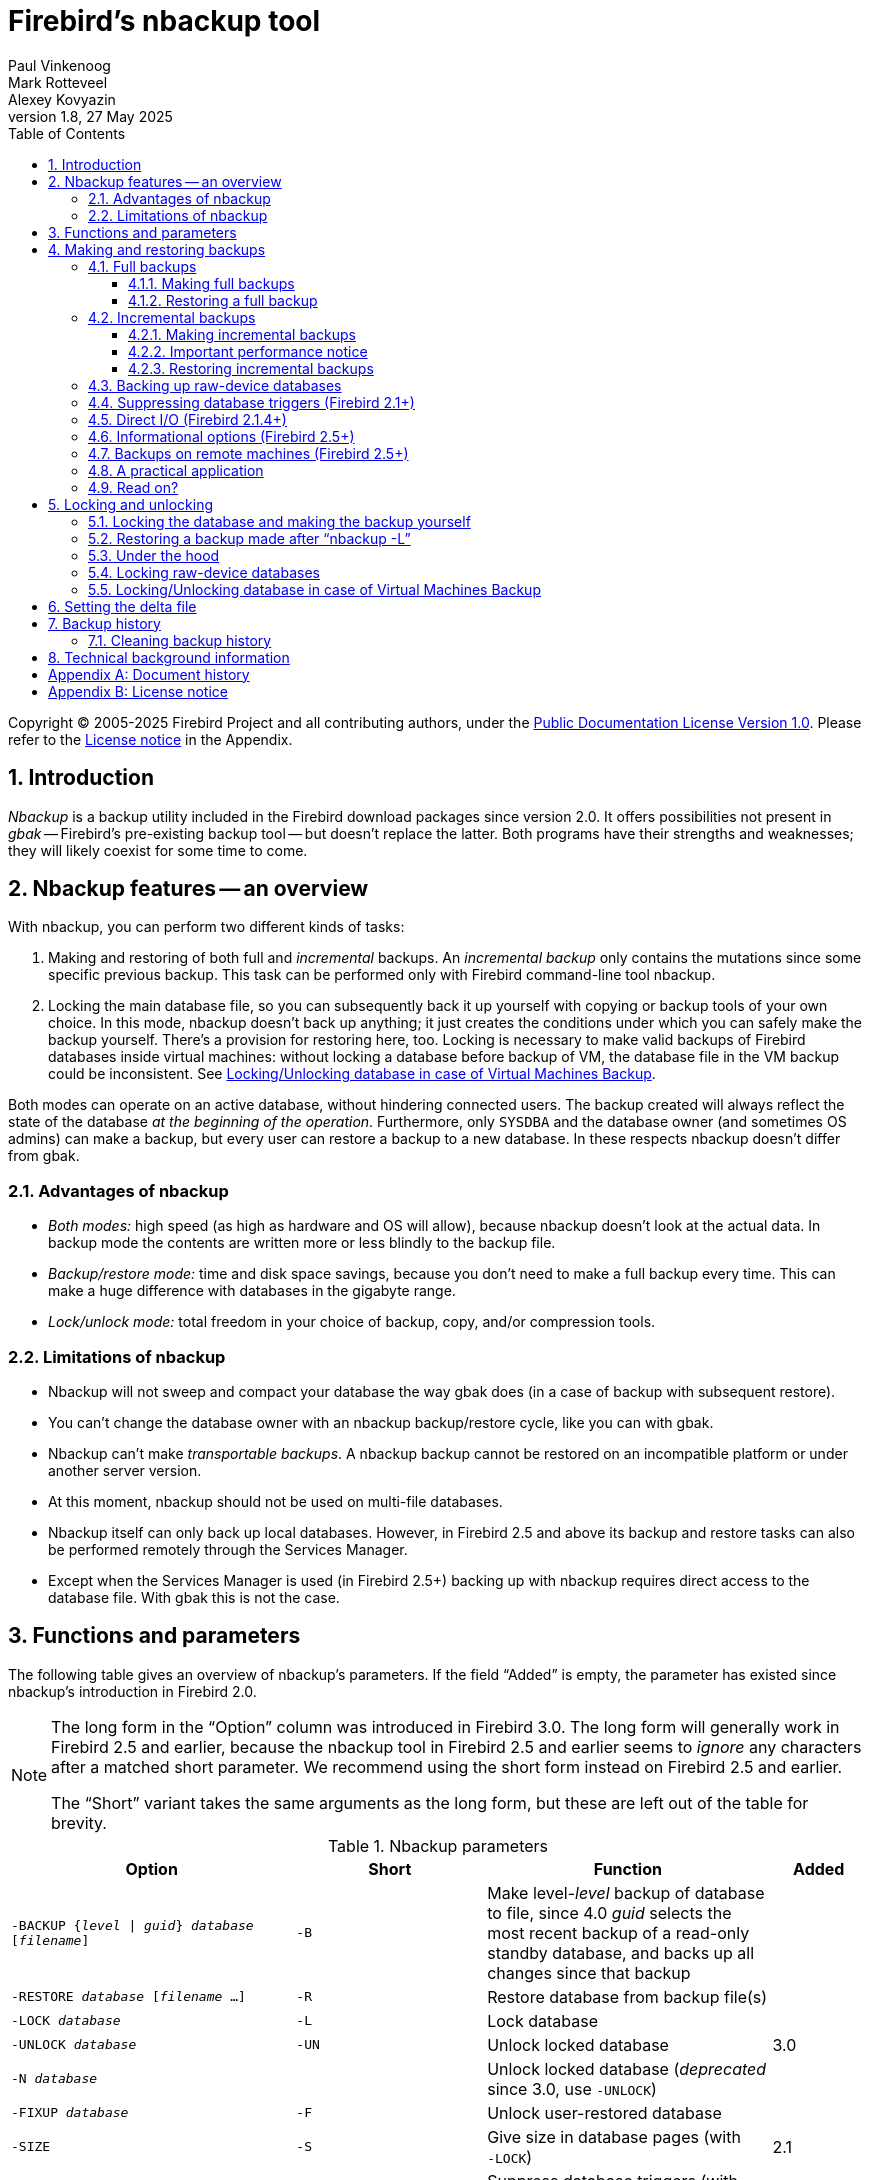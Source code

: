 [[nbackup]]
= Firebird's nbackup tool
Paul Vinkenoog; Mark Rotteveel; Alexey Kovyazin
1.8, 27 May 2025
:doctype: book
:sectnums:
:sectanchors:
:toc: left
:toclevels: 3
:outlinelevels: 6:0
:icons: font
:experimental:
:imagesdir: ../../images

Copyright (C) 2005-2025 Firebird Project and all contributing authors, under the https://firebirdsql.org/docs/html/en/licenses/pdl/public-documentation-license.html[Public Documentation License Version 1.0].
Please refer to the <<nbackup-license>> in the Appendix.

toc::[]

[[nbackup-intro]]
== Introduction

[term]_Nbackup_ is a backup utility included in the Firebird download packages since version 2.0.
It offers possibilities not present in [term]_gbak_ -- Firebird's pre-existing backup tool -- but doesn't replace the latter.
Both programs have their strengths and weaknesses;
they will likely coexist for some time to come.

[[nbackup-overview]]
== Nbackup features -- an overview

With nbackup, you can perform two different kinds of tasks:

. Making and restoring of both full and [term]_incremental_ backups.
An [term]_incremental backup_ only contains the mutations since some specific previous backup. 
This task can be performed only with Firebird command-line tool nbackup.
. Locking the main database file, so you can subsequently back it up yourself with copying or backup tools of your own choice.
In this mode, nbackup doesn't back up anything;
it just creates the conditions under which you can safely make the backup yourself.
There's a provision for restoring here, too. 
Locking is necessary to make valid backups of Firebird databases inside virtual machines: without locking a database before backup of VM, the database file in the VM backup could be inconsistent. 
See <<nbackup-lock-virtual-machine>>.

Both modes can operate on an active database, without hindering connected users.
The backup created will always reflect the state of the database _at the beginning of the operation_.
Furthermore, only `SYSDBA` and the database owner (and sometimes OS admins) can make a backup, but every user can restore a backup to a new database.
In these respects nbackup doesn't differ from gbak.

[[nbackup-advantages]]
=== Advantages of nbackup

* _Both modes:_ high speed (as high as hardware and OS will allow), because nbackup doesn't look at the actual data.
In backup mode the contents are written more or less blindly to the backup file.
* _Backup/restore mode:_ time and disk space savings, because you don't need to make a full backup every time.
This can make a huge difference with databases in the gigabyte range.
* _Lock/unlock mode:_ total freedom in your choice of backup, copy, and/or compression tools.

[[nbackup-limitations]]
=== Limitations of nbackup

* Nbackup will not sweep and compact your database the way gbak does (in a case of backup with subsequent restore).
* You can't change the database owner with an nbackup backup/restore cycle, like you can with gbak.
* Nbackup can't make [term]_transportable backups_.
A nbackup backup cannot be restored on an incompatible platform or under another server version.
* At this moment, nbackup should not be used on multi-file databases.
* Nbackup itself can only back up local databases.
However, in Firebird 2.5 and above its backup and restore tasks can also be performed remotely through the Services Manager.
* Except when the Services Manager is used (in Firebird 2.5+) backing up with nbackup requires direct access to the database file.
With gbak this is not the case.

[[nbackup-functions-params]]
== Functions and parameters

The following table gives an overview of nbackup's parameters.
If the field "`Added`" is empty, the parameter has existed since nbackup's introduction in Firebird 2.0.

[NOTE]
====
The long form in the "`Option`" column was introduced in Firebird 3.0.
The long form will generally work in Firebird 2.5 and earlier, because the nbackup tool in Firebird 2.5 and earlier seems to _ignore_ any characters after a matched short parameter.
We recommend using the short form instead on Firebird 2.5 and earlier.

The "`Short`" variant takes the same arguments as the long form, but these are left out of the table for brevity.
====

[[nbackup-tbl-params]]
.Nbackup parameters
[cols="<3m,<2m,<3,<1", frame="all", options="header",stripes="none"]
|===
^| Option
^| Short
^| Function
^| Added

|-BACKUP {_level_ {vbar} _guid_} _database_ [_filename_]
|-B
|Make level-__level__ backup of database to file, since 4.0 _guid_ selects the most recent backup of a read-only standby database, and backs up all changes since that backup
|{nbsp}

|-RESTORE _database_ [_filename_ ...]
|-R
|Restore database from backup file(s)
|{nbsp}

|-LOCK _database_
|-L
|Lock database
|{nbsp}

|-UNLOCK _database_
|-UN
|Unlock locked database
|3.0

|-N _database_
|{nbsp}
|Unlock locked database (_deprecated_ since 3.0, use `-{wj}UNLOCK`)
|{nbsp}

|-FIXUP _database_
|-F
|Unlock user-restored database
|{nbsp}

|-SIZE
|-S
|Give size in database pages (with `-{wj}LOCK`)
|2.1

|-NODBTRIGGERS
|-NOD
|Suppress database triggers (with `-{wj}BACKUP`, `-{wj}LOCK`, `-{wj}UNLOCK`)
|3.0

|-T
|{nbsp}
|Suppress database triggers (_deprecated_ since 3.0, use `-{wj}NODBTRIGGERS`)
|2.1

|-DIRECT {ON {vbar} OFF}
|-D
|Direct I/O on/off (with `-{wj}BACKUP`)
|2.1.4

|-INPLACE
|-I
|Restore incremental backup(s) to existing database (can corrupt database when used incorrectly);
requires `-{wj}RESTORE`
|4.0

|-DECOMPRESS _command_
|-DE
|Command to extract archives during restore;
requires `-{wj}RESTORE`
|3.0

|-SEQUENCE
|-SEQ
|Preserve original replication sequence;
requires `-{wj}RESTORE`
|4.0

|-USER _username_
|-U
|Supply username (with `-{wj}BACKUP`, `-{wj}LOCK`, `-{wj}UNLOCK`)
|{nbsp}

|-ROLE _role_
|-RO
|SQL role name (with `-{wj}BACKUP`, `-{wj}LOCK`, `-{wj}UNLOCK`)
|3.0

|-PASSWORD _password_
|-P
|Supply password (with `-{wj}BACKUP`, `-{wj}LOCK`, `-{wj}UNLOCK`)
|{nbsp}

|-FETCH_PASSWORD _filename_
|-FE
|Fetch password from file (with `-{wj}BACKUP`, `-{wj}LOCK`, `-{wj}UNLOCK`)
|2.5

|-CLEAN_HISTORY
|-CLEAN_HIST
|Clean old records from backup history;
requires `-{wj}KEEP` and `-{wj}BACKUP`
|4.0.3

|-KEEP _n_ {ROWS {vbar} DAYS}
|-K _n_ {R {vbar} D}
|How many recent rows (or days back from today) should be kept in the history;
requires `-{wj}CLEAN_HISTORY` and `-{wj}BACKUP`
|4.0.3

|-Z
|{nbsp}
|Version info (by itself or with `-{wj}BACKUP`, `-{wj}RESTORE`, `-{wj}LOCK`, `-{wj}UNLOCK`, `-{wj}FIXUP`)
|2.5

|-?
|{nbsp}
|Help (switches off all other parameters)
|2.5
|===

Depending on the chosen main function (`-{wj}BACKUP`, `-{wj}RESTORE`, `-{wj}LOCK`, `-{wj}UNLOCK` or `-{wj}FIXUP`), nbackup may require different types of access to the database: a Firebird server connection, direct file access, or both.
The following table gives the details:

[[nbackup-nl-tbl-access]]
.Access required
[cols="<2m,<3,<3", frame="all", options="header",stripes="none"]
|===
^| Option
^| Function
^| Access

|-BACKUP
|Backup
|server + file

|-RESTORE
|Restore
|file

|-LOCK
|Lock
|server

|-UNLOCK
|Unlock (undo `-{wj}L`)
|server

|-N
|Unlock (undo `-{wj}L`)
|server

|-FIXUP
|Unlock after user restore
|file
|===

Where server access is required (with `-{wj}BACKUP`, `-{wj}LOCK` and `-{wj}UNLOCK`), the user must either provide a Firebird username and password (with `-{wj}USER` and `-{wj}PASSWORD`/`-{wj}FETCH_PASSWORD` or through the environment variables `ISC_USER` and `ISC_PASSWORD`), or be admitted by the server on other grounds (e.g. as root under Posix or by trusted authentication under Windows).

Where filesystem access is required (with `-{wj}BACKUP`, `-{wj}RESTORE` and `-{wj}FIXUP`), the user must have sufficient read and/or write privileges to the database file.

Where filesystem access is required exclusively (with `-{wj}RESTORE` and `-{wj}FIXUP`), the user need not have a Firebird login and a running Firebird server need not be present.

Please notice: The above table and text concern access to the _database_.
Access to the backup file is -- obviously -- always on the filesystem level.

[[nbackup-backups]]
== Making and restoring backups

To begin with: `nbackup.exe` is located in the `bin` subdirectory of your Firebird folder.
Typical locations are e.g. `C:\Program Files\Firebird\Firebird_3_0` or `C:\Program Files\Firebird\Firebird_2_0\bin` (Windows) or `/opt/firebird/bin` (Linux).
Just like most of the tools that come with Firebird, nbackup has no graphical interface;
you launch it from the command prompt or call it from within a batch file or application.

[WARNING]
====
Under heavy-load circumstances in some environments, nbackup of Firebird 2.0.3 and below may cause problems that will lead to deadlocks or even corrupted databases.
While these problems aren't common, they are serious enough to warrant upgrading to Firebird 2.0.4 or higher if you want to use nbackup comfortably.
If it concerns large databases under Posix, the use of direct I/O may also make a difference.
More about this in the section <<nbackup-backups-directio,[ref]_Direct I/O_>>.
====

[[nbackup-backups-full]]
=== Full backups

[[nbackup-backups-full-make]]
==== Making full backups

To make a full database backup, the command syntax is:

[listing,subs=+quotes]
----
nbackup [-USER _user_ -PASSWORD _password_] -BACKUP 0 _database_ [_backupfile_]
----

For instance, assuming the database is located in  `C:\Data`, and  `nbackup.exe ` is in the search of path Windows:

[listing]
----
C:\Data>nbackup -BACKUP 0 inventory.fdb inventory_1-Mar-2006.nbk
----

Or, if Firebird (from version 2.5) is running on non-standard port, in this example, 3051:
[listing]
----
C:\Data>nbackup -BACKUP 0 localhost/3051:C:\Data\inventory.fdb C:\Data\inventory-level-0-Jul-2020.nbk -user SYSDBA -pass masterkey
----

In Firebird 3.0 and higher, in a case of successful completing the backup, the nbackup will print the short statistics:
----
time elapsed    0 sec
page reads      307
page writes     307
----

.Comments
[[nbackup-backups-comments]]
* The [term]_backup level_ 0 indicates a full backup.
Backup levels greater than 0 are used for incremental backups;
we'll discuss those later on.
* Instead of a database filename you may also use an alias.
* Instead of a backup filename you may also specify `stdout`.
This will send the backup to standard output, from where you can redirect it to e.g. a tape archiver or a compression tool.
* [[nbackup-backups-nologin]]The `-USER` and `-PASSWORD` parameters may be omitted if at least one of the following conditions is met:
+
--
** The environment variables `ISC_USER` and `ISC_PASSWORD` have been set, either to `SYSDBA` or to the owner of the database.
** You are logged on as root on a Posix system.
This makes you `SYSDBA` by default.
** Under Windows: Trusted authentication is enabled in `firebird.conf`, and you are logged on to the Windows account that owns the database.
This is possible in Firebird 2.1 and above.
** Under Windows: Trusted authentication is enabled in `firebird.conf`, and you are logged on as a Windows administrator.
In Firebird 2.1, this automatically gives you `SYSDBA` rights.
In Firebird 2.5 and above, there is the additional condition that `AUTO ADMIN MAPPING` has been set in the database.
--
+
For clarity and brevity, the `-USER` and `-PASSWORD` parameters are not used in the examples.
* Starting with Firebird 2.5, instead of `-P __password__` (or `-PASSWORD __password__`) you may also use `-FE __filename__` (or `-FETCH_PASSWORD __filename__`).
This will cause nbackup to fetch the password from the given file.
With `-FE`, the password itself doesn't appear in the command and will thus be better shielded against people who might otherwise pick it up via the command history, the `w` command on Unix or from a script or batch-file.
* In Firebird 3.0 and up, the firing of database triggers can be prevented by specifying the `-NODBTRIGGERS` option.
For more information, see <<nbackup-backups-dbtriggers,[ref]_Suppressing database triggers_>>.
* In Firebird 2.1 and up, the firing of database triggers can be prevented by specifying the `-T` option.
For more information, see <<nbackup-backups-dbtriggers,[ref]_Suppressing database triggers_>>.
The `-T` option was deprecated in Firebird 3.0 in favour of `-NODBTRIGGERS`.
* Starting with Firebird 2.1.4, it is possible to force direct I/O on or off by specifying `-D ON` or `-D OFF`.
For details and background see <<nbackup-backups-directio,[ref]_Direct I/O_>>, elsewhere in this manual.
* The different parameters (`-BACKUP`, `-USER` etc.) may occur in any order.
Of course each parameter should be immediately followed by its own argument(s).
In the case of `-BACKUP` there are three of them: backup level or guid, database, and backup file -- in that order!
* If the `-B` parameter comes last, you _may_ leave out the name of the backup file.
In that case nbackup will compose a filename based on the database name, the backup level, and the current date and time.
This can lead to a name clash (and a failed backup) if two backup commands of the same level are issued in the same minute.

[WARNING]
====
Do _not_ use nbackup for multi-file databases.
This can lead to corruption and loss of data, despite the fact that nbackup will not complain about such a command.
====

[[nbackup-backups-workings]]
===== A word on the inner workings

NOTE: What follows here is not necessary knowledge to use nbackup.
It just gives a rough (and incomplete) impression of what happens under the hood during execution of `nbackup -BACKUP`:

. First of all, the main database file is locked by changing an internal state flag.
From this moment on, any and all mutations in the database are written to a temporary file -- the difference file or [term]_delta file_.
By default, the delta file is created in the same folder as a database file, with the additional extension `.delta`, for example: MyDatabase.fdb.delta
. Then the actual backup is made.
This isn't a straight file copy;
restoring must be done by nbackup as well.
. Upon completion of the backup, the contents of the delta file are integrated with the main database file.
After that, the database is unlocked (flag goes back to "`normal`") and the delta is removed.

The functionality of steps 1 and 3 is provided by two new SQL statements: `ALTER DATABASE BEGIN BACKUP` and `ALTER DATABASE END BACKUP`.
Contrary to what the names suggest, these statements do _not_ take care of making the actual backup;
rather, they create the conditions under which the main database file can be safely backed up.
And to be clear: you don't need to issue these commands yourself;
nbackup will do that for you, at the right moments.

[[nbackup-backups-full-restore]]
==== Restoring a full backup

A full backup is restored as follows:

[listing,subs=+quotes]
----
nbackup -RESTORE _database_ [_backupfile_]
----

For instance:

----
C:\Data> nbackup -RESTORE inventory.fdb inventory_1-Mar-2006.nbk
----

.Comments
[[nbackup-restore-comments]]
* You don't specify a level for a restore.
* When restoring, the `-RESTORE` parameter _must_ come last, for reasons that will become clear later.
* Instead of a database filename you may also use an alias.
* If the specified database file already exists, the restore fails, and you get an error message.
* Here too, you may omit the name of the backup file.
If you do, nbackup will prompt you for it.
_(Attention! In Firebird 2.0.0 this "`interactive restore`" feature is broken, leaving you with an error message and a failed restore. Fixed in 2.0.1.)_
* Restoring works purely on the filesystem level and can even be done without a Firebird server running.
Any credentials supplied via the `-USER` and `-PASSWORD` parameters are ignored.
The same goes for passwords read from a file.
However, nbackup _does_ try to read the password from the file if the `-FETCH_PASSWORD` parameter is present, and if an error occurs, the entire operation is abandoned.

[[nbackup-backups-incr]]
=== Incremental backups

[WARNING]
====
The incremental backup facility was entirely broken in Firebird 2.1.0, and fixed again in 2.1.1.
====

[[nbackup-backups-incr-make]]
==== Making incremental backups

To make an incremental ("`differential`") backup, specify a backup level greater than 0.
An incremental backup of level `N` always contains the database mutations since the most recent level `N-1` backup.

Examples:

One day after the full backup (level 0), you make one with level 1:

----
C:\Data> nbackup -BACKUP 1 inventory.fdb inventory_2-Mar-2006.nbk
----

This backup will only contain the mutations of the last day.

One day later again, you make another one with level 1:

----
C:\Data> nbackup -BACKUP 1 inventory.fdb inventory_3-Mar-2006.nbk
----

This one contains the mutations of the last _two_ days, since the full backup, not only those since the previous level-1 backup.

[NOTE]
====
The previous incremental backup of any level must be completed before the start of the next incremental backup, otherwise `nbackup` execution will not do the desired backup, and return error _"Database is already in the physical backup mode"_.
====

A couple of hours on we go for a level-2 backup:

----
C:\Data> nbackup -BACKUP 2 inventory.fdb inventory_3-Mar-2006_2.nbk
----

This youngest backup only contains the mutations since the most recent level-1 backup, that is: of the last few hours.

[[nbackup-performance-notice]]
==== Important performance notice

Before Firebird 3.0, all incremental backups (i.e., level 1, 2, etc.) will read the whole database file to locate the changes and store them into a backup file.
This can affect the database performance in a case of big databases (100Gb+) and slow disk subsystem (usually, slowness can be noticed on non-SSD drives).
Starting from Firebird 3.0, only the changed portion of the database file is read, so incremental backups level 1 and higher are much faster, and reduce impact on database performance.

[NOTE]
====
All the <<nbackup-backups-comments,comments>> that have been made about full backups also apply to incremental backups.
====

[WARNING]
====
Again: do not use nbackup for multi-file databases.
====

[[nbackup-backups-incr-restore]]
==== Restoring incremental backups

When restoring incremental backups, you must specify the entire chain of backup files, from level 0 through the one you wish to restore.
The database is always built up from the ground, step by step.
(It is this stepwise adding until the database is restored that gave rise to the term _incremental backup_.)

The formal syntax is:

[listing,subs=+quotes]
----
nbackup -R _database_ [_backup0_ [_backup1_ [...] ] ]
----

So, restoring the level-2 backup from the previous example goes as follows:

----
C:\Data> nbackup -R inventory.fdb inventory_1-Mar-2006.nbk
           inventory_3-Mar-2006.nbk inventory_3-Mar-2006_2.nbk
----

Of course the line has been split here for layout reasons only -- in reality you type the entire command and only hit kbd:[Enter] at the end.

.Comments (in addition to the <<nbackup-restore-comments,comments with restoring a full backup>>)

* Because it is not known beforehand how many filenames will follow the `-RESTORE` switch (as we don't specify a level when restoring), nbackup considers all arguments after the `-RESTORE` to be names of backup files.
It is for this reason that no other parameter may follow the list of filenames.
* There is no formal limit to the number of backup levels, but in practice it will rarely make sense to go beyond 3 or 4.

[[nbackup-backups-incr-nonfitting]]
===== Non-connecting links

What happens if you accidentally leave out a file, or specify a series of files that don't all belong together?
You could imagine that you specify `inventory_2-Mar-2006.nbk` by mistake instead of `inventory_3-Mar-2006.nbk` in the above example.
Both are level-1 backup files, so in both cases we get a nice "`0, 1, 2`" level series.
But our level-2 file is incremental to the level-1 backup of 3 March, not to the one of 2 March.

Fortunately such a mistake can never lead to an incorrectly restored database.
Each backup file has its own unique ID.
Furthermore, each backup file of level 1 or above contains the ID of the backup on which it is based.
When restoring, nbackup checks these IDs;
if somewhere in the chain the links don't connect, the operation is cancelled, and you get an error message.

[[nbackup-backups-rawdevices]]
=== Backing up raw-device databases

Firebird databases need not be files;
they can also be placed on a so-called [term]_raw device_, for instance a disk partition without a file system.
The question of where the <<nbackup-backups-workings,delta>> has to be placed in such cases was at first overlooked during the development of `nbackup`.
On Posix systems, if the database was located at e.g. `/dev/hdb5`, it could happen that the delta was created as `/dev/hdb5.delta`.
In light of the nature and purpose of the `/dev` directory and its often limited available space, this is undesirable.

As of Firebird 2.1, nbackup refuses to operate on raw-device databases unless an explicit location for the delta file has been set.
The way to do this is discussed in <<nbackup-deltafile>>, later on in this manual.

[[nbackup-backups-dbtriggers]]
=== Suppressing database triggers (Firebird 2.1+)

Firebird 2.1 introduced the concept of [term]_database triggers_.
Certain types of these triggers can fire upon making or breaking a database connection.
As part of the backup process, nbackup opens a regular connection to the database (in some versions even more than once).
To prevent database triggers from firing inadvertently, the `-T` or -- since Firebird 3.0 -- `-NODBTRIGGERS` switch can be used.

[[nbackup-backups-directio]]
=== Direct I/O (Firebird 2.1.4+)

Originally, nbackup used direct I/O only when making a backup under Windows NT (and successors like 2000, 2003 etc).
On all other OS'es, direct I/O was off.
This caused problems on some Linux systems, so in versions 2.0.6 and 2.1.3 direct I/O was switched on under Linux as well.
However, this turned out to be problematic for certain other Linux configurations.
In 2.1.4 and 2.5 the original behaviour was restored, but this time as a default that was overridable by a newly added parameter: `-D`.
Its use is as follows:

[source]
----
nbackup -B 0 cups.fdb cups.nbk -D on    -- direct I/O on
nbackup -B 0 mugs.fdb mugs.nbk -D off   -- direct I/O off
----

Just like the option letters themselves, the arguments `ON` and `OFF` are case-insensitive.

Direct I/O is only applied when making a backup, not during a restore.
Under Windows it is realized by setting `FILE_FLAG_NO_BUFFERING`.
On other systems, `O_DIRECT` and `POSIX_FADV_NOREUSE` are used.
The latter two are sometimes unavailable;
in such cases, they are (or one of them is) silently left out.
Even if the user specified `-D on` explicitly, this doesn't lead to a warning or error message.

[[nbackup-backups-inform-options]]
=== Informational options (Firebird 2.5+)

Apart from the already mentioned `-FE` and `-D` parameters, Firebird 2.5 also saw the introduction of the following two:

`-Z`::
Shows single-line version information.
This option can be used independently, but also in combination with other parameters, such as `-B`, `-R`, `-L` etc.

`-?`::
Shows a summary of nbackup's usage and command-line parameters.
Attention: If this option is present, all the other parameters are ignored!

[[nbackup-backups-remote]]
=== Backups on remote machines (Firebird 2.5+)

Nbackup itself only operates on local databases.
But in Firebird 2.5 and up, nbackup-type backups and restores can also be performed remotely via the Services Manager.
For this, the program `fbsvcmgr.exe` on the local machine is used;
it is located in the same folder as `nbackup.exe` and the other Firebird command-line tools.
The first argument is always "```hostname:service_mgr```", with `hostname` being the name of the remote server.
Other available parameters are:

[listing,subs=+quotes]
----
-user _username_
-password _password_
-action_nbak
-action_nrest
-nbk_level _n_
-dbname _database_
-nbk_file _filename_
-nbk_no_triggers
-nbk_direct on|off
----

Making a full backup on the remote machine `frodo` goes like this:

[source]
----
fbsvcmgr frodo:service_mgr -user sysdba -password masterke
  -action_nbak -nbk_level 0
  -dbname C:\databases\countries.fdb -nbk_file C:\databases\countries.nbk
----

And a subsequent incremental backup:

[source]
----
fbsvcmgr frodo:service_mgr -user sysdba -password masterke
  -action_nbak -nbk_level 1
  -dbname C:\databases\countries.fdb -nbk_file C:\databases\countries_1.nbk
----

To restore the whole shebang:

[source]
----
fbsvcmgr frodo:service_mgr -user sysdba -password masterke
  -action_nrest -dbname C:\databases\countries_restored.fdb
  -nbk_file C:\databases\countries.nbk -nbk_file C:\databases\countries_1.nbk
----

[NOTE]
====
Each of the above commands should be typed as a single sentence, without line breaks.
The hyphens before the parameter names may be omitted, but especially with long commands like these it may be helpful to leave them in, so you can easily identify the individual parameters (the arguments don't get a hyphen).
====

Comments:

* The Services Manager always requires authentication, be it automatic (root under Posix, trusted under Windows) or explicit through the parameters `-user` and `-password`.
The environment variables `ISC_USER` and `ISC_PASSWORD` are not used.
`AUTO ADMIN MAPPING` in the database has no effect when connecting remotely (though this may also depend on the configuration of the network).
+ 
Note: When Windows trusted authentication is in effect, the account name of the user on the local machine is passed to the Services Manager on the remote machine.
If the owner of the remote database is a Windows account (e.g. `FRODO\PAUL`) rather than a Firebird account, _and_ the Windows account name on the local machine is the same as the owner account name on the remote machine, the caller is acknowledged as the database owner and allowed to make a backup.
This could pose a security risk, because even on local networks user `PAUL` on one machine is not necessarily the same person as user `PAUL` on another machine.
* Restoring (`-action_nrest`) also requires authentication, but once verified the credentials are not used in any way.
Hence, the user need not be the database owner, `SYSDBA` or superuser.
In the case of Windows trusted authentication, the user need not exist at all on the remote machine (where the database is located).
+ 
This weak authentication implies another potential security risk.
Suppose a sensitive database is nbackupped, and the backups are well protected on the filesystem level.
An average user can't restore the database with nbackup then, because nbackup runs in the user process space.
But that same user, if he knows name and location of the backup, or can guess them by analogy, might be able to get hold of the database by having `fbsvcmgr` restore it to a public folder.
After all, fbsvcmgr calls the Firebird server, which may have file-level access to the backup.
Of course there are solutions to this, but it's important to be aware of the risk.
* The Services Manager can also be used locally;
in that case the first argument becomes `service_mgr`, without hostname.
When used locally, `AUTO ADMIN MAPPING` has the intended effect;
this is still true if you prepend `localhost:` or the name of the local machine.
Local use of the Services Manager can be beneficial if you don't have filesystem access to the database and/or backup files, but the Firebird server process does.
If you do have sufficient rights, then it's more practical to use nbackup itself, with its much shorter commands.
* Specifying `-nbk_no_triggers` or `-nbk_direct` with `-action_nrest` leads to an error message.
Nbackup itself is more lenient here: it simply ignores the `-T` and `-D` parameters if they are used in the wrong context.
* Instead of a database filename you may also use an alias.
* Database path (or alias) length is limited to 255 characters.

[[nbackup-backups-pract]]
=== A practical application

An nbackup-based incremental backup scheme could look like this:

* Each month a full backup (level 0) is made;
* Each week a level-1;
* A level-2 backup daily;
* A level-3 backup hourly.

As long as all backups are preserved, you can restore the database to its state at any hour in the past.
For each restore action, a maximum of four backup files is used.
Of course, you schedule things in such a way that the bigger, time-consuming backups are made during off-peak hours.
In this case the levels 0 and 1 could be made at weekends, and level 2 at night.

If you don't want to keep everything for eternity, you can add a deletion schedule:

* Level-3 backups are deleted after 8 days;
* Level-2s after a month;
* Level-1s after six months;
* Full backups after two years, but the first one of each year is kept.

This is only an example of course.
What's useful in an individual case depends on the application, the size of the database, its activity, etc.

[[nbackup-backups-readon]]
=== Read on?

At this point you know everything you need in order to make and restore full and/or incremental backups with nbackup.
You only need to read any further if you want to use backup tools of your own choice for your Firebird databases (see <<nbackup-lock-unlock>>), or if you want to override the default name or location of the delta file (see <<nbackup-deltafile>>).

If you have no craving for any of that: good luck in your work with nbackup!

[[nbackup-lock-unlock]]
== Locking and unlocking

If you prefer to use your own backup tools or just make a file copy, nbackup's lock-unlock mode comes into view.
"`Locking`" means here that the main database file is frozen temporarily, not that no changes can be made to the database.
Just like in backup mode, mutations are directed to a temporary delta file;
upon unlocking, the delta file is merged with the main file.

As a reminder: `nbackup.exe` is located in the `bin` subdirectory of your Firebird folder.
Typical locations are e.g. `C:\Program Files\Firebird\Firebird_3_0` or `C:\Program Files\Firebird\Firebird_2_0\bin` (Windows) or `/opt/firebird/bin` (Linux).
There's no GUI;
you launch it from the command prompt or call it from within a batch file or application.

[[nbackup-lock-and-backup]]
=== Locking the database and making the backup yourself

A typical session in which you make your own backup goes as follows:

. Lock the database with the `-L` (lock) switch:
+
[listing,subs=+quotes]
----
nbackup [-U _user_ -P _password_] -L _database_
----
. Now copy/backup/zip the database file to your heart's content, with your own choice of tools. A simple file copy is also possible.
. Unlock the database with `-N` (uNlock), or -- since Firebird 3.0 -- `-UN`:
+
[listing,subs=+quotes]
----
nbackup [-U _user_ -P _password_] -N _database_
----

The last command will also cause any mutations -- which have been written to the delta file -- to be merged into the main file.

The backup you made contains the data as they were at the moment the database was locked, regardless how long the locked state has lasted, and regardless how long you may have waited before making the actual backup.

Comments:

* Instead of a database filename you may also specify an alias.
* The `-U` and `-P` parameters may be omitted if the envars `ISC_USER` and `ISC_PASSWORD` are set, if you are root on a Posix system, or if trusted authentication under Windows permits it.
For a detailed description see the <<nbackup-backups-nologin,comments under [ref]_Making full backups_>>.
* Starting with Firebird 2.5, instead of `-P __password__` you may also use `-FE __filename__`.
* Both `-L` and `-N` (`-UN`) make a regular connection to the database, so in Firebird 2.1 and above it may be wise to add the `-T` (or `-NODBTRIGGERS`) parameter (see <<nbackup-backups-dbtriggers,[ref]_Suppressing database triggers_>>).
* If you're locking a raw-device database with Firebird 2.1 or above, the `-S` option can be very helpful;
see <<nbackup-lock-unlock-rawdevices>>.
* You can optionally add `-Z` to have version information printed on the first line of the output.

[WARNING]
====
What goes for backup/restore also applies to the lock/unlock switches: do not use them on multi-file databases.
Until things have changed, don't let nbackup loose on multi-file databases at all!
====

[[nbackup-restore-and-fixup]]
=== Restoring a backup made after "`nbackup -L`"

A copy of a locked database is itself a locked database too, so you can't just copy it back and start using it.
Should your original database get lost or damaged and the self-made copy needs to be restored (or should you wish to install the copy on another machine), proceed like this:

. Copy/restore/unzip the backed-up database file yourself with the necessary tools.
. Now unlock the database, _not_ with the `-N` (or `-UN`) switch, but with `-F` (fixup):
+
[listing,subs=+quotes]
----
nbackup -F _database_
----
+
Here too, you can optionally use an alias instead of a filename, and add `-Z` for version info.
Other options make no sense.

Why are there two unlock switches, `-N`/`-UN` and `-F`?

* `-N`/`-UN` first sees that any changes made since the locking by `-L` are merged into the main database file.
After that, the database goes back into normal read/write mode and the temporary file is deleted.
* `-F` only changes the state flag of the user-restored database to "`normal`".

So you use:

* `-N`/`-UN` after having _made_ a copy/backup yourself (to reverse the `-L` issued earlier);
* `-F` after having _restored_ such a backup yourself.

[NOTE]
====
The term fixup is used because it doesn't attempt to reintegrate the delta-file, but only makes the minimum changes necessary to make the database file usable again.
====

[[nbackup-lock-unlock-extrainfo]]
=== Under the hood

[NOTE]
====
This section doesn't contain any necessary knowledge, but provides some extra information which could deepen your understanding of the various switches.
====

`nbackup [parameter] -L` does the following:

. Connect to the database;
. Start a transaction;
. Call `ALTER DATABASE BEGIN BACKUP` (this statement has been discussed in the <<nbackup-backups-workings,extra information on nbackup -B>>);
. Commit the transaction;
. Disconnect from the database.

`nbackup [parameter] -N` follows the same steps, but with "```... END BACKUP```" in step 3.

`nbackup [parameter] -F` works as follows:

. The restored database file is opened;
. Within the file, the state flag is changed from locked (`nbak_state_stalled`) to normal (`nbak_state_normal`);
. The file is closed again.

[NOTE]
====
nbackup `-F` operates purely on file level and can therefore also be performed without a Firebird server running.
Any credentials supplied via the `-U`, `-P` or `-FE` parameters are ignored, just as with nbackup `-R`.
====

[[nbackup-lock-unlock-rawdevices]]
=== Locking raw-device databases

As discussed in <<nbackup-backups-rawdevices>>, problems can arise if a delta has to be created for a database located on a raw device.
Therefore, in Firebird 2.1 and up, nbackup refuses to operate on raw-device databases unless an explicit location for the delta file has been set previously.
For the procedure, see <<nbackup-deltafile>>, a little further down.

There's also another problem if you lock and copy a raw device: you don't know the actual size of the database!
The raw device may be 10 GB, but the database might only take up 200 MB of that space.
To prevent having to copy the entire device just to be on the safe side -- possibly wasting huge amounts of time and space -- Firebird 2.1 has introduced a new parameter for nbackup: `-S`.
This parameter is only valid in combination with `-L` and when it is present, nbackup writes the database size in pages to `stdout` after locking the database.
Because the size is given in pages, it has to be multiplied by the database page size in order to get the actual number of bytes to be copied.
Or, if you use the `dd` copy utility, you could specify the page size as `(i)bs` and the output of `nbackup -L -S` as `count`.

[[nbackup-lock-virtual-machine]]
=== Locking/Unlocking database in case of Virtual Machines Backup

Using Virtual Machines backup tools without preparing database for such type of backup can lead to the corrupted (i.e. useless) backup copy.

Firebird server intensively uses its own cache in RAM to speed up operations, and implements complex techniques to ensure database consistency at the every given moment.
Virtual Machine backup tools are not aware about Firebird's cache, and usually they do not consider database files as random-access files.

As a result, when the virtual machine backup is done, the database file inside it will have the state as after a hard reset of VM, and very often such copy is not consistent (i.e. corrupted).
The chance of such problem is higher when many active users are changing the database, or if there is active sweep process.

Such inconsistent backups can occur in any virtualized environment, including public clouds.

In order to create good Firebird database backup with VM backup tool, it is necessary to lock database file with nbackup before the VM backup, and unlock after it. 
Usually VM backup tool allows executing custom pre- and post-backup scripts, where you can lock/unlock Firebird databases.

[[nbackup-deltafile]]
== Setting the delta file

By default, the delta file lives in the same directory as the database itself.
The file name is also the same, but with `.delta` appended.
This is usually not a problem, but sometimes it is desirable or even necessary to change the location, e.g. when the database is stored on a raw device.
Nbackup itself has no provision for setting the location;
this must be done through SQL.

Make a connection to the database with any client that allows you to enter your own SQL statements and give the command:

[listing,subs=+quotes]
----
alter database add difference file '_path-and-filename_'
----

The custom delta file specification is persistent in the database;
it is stored in the system table `RDB$FILES`.
To revert to the default behaviour, issue the following statement:

[source]
----
alter database drop difference file
----

You can also specify a custom delta location while creating a new database:

[listing,subs=+quotes]
----
create database '_path-and-dbname_' difference file '_path-and-deltaname_'
----

[NOTE]
====
* If you specify a bare file name with `[ADD] DIFFERENCE FILE`, the delta will likely _not_ be created in the same directory as the database, but in the current directory as seen from the server.
On Windows this may be the system directory.
The same logic applies to relative paths.
* The entire directory path must already exist.
Firebird doesn't attempt to create any missing directories.
* If you want to change your custom delta specification, you must first `DROP` the old one and then `ADD` the new one.
====

[[nbackup-backuphistory]]
== Backup history

The firebird database keeps a history of all nbackup activity in the system table `RDB$BACKUP_HISTORY`.
This information is used by nbackup itself for internal housekeeping, but can also be used to find out when the last backup was done, on which level and what the filename is.

For example, to see the last 5 backups you can use:

[source]
----
SELECT RDB$BACKUP_ID, RDB$TIMESTAMP, RDB$BACKUP_LEVEL, RDB$GUID, 
    RDB$SCN, RDB$FILE_NAME
FROM RDB$BACKUP_HISTORY
ORDER BY RDB$TIMESTAMP DESC
ROWS 5
----

The columns of `RDB$BACKUP_HISTORY` are:

[cols="<1m,<1", frame="all", options="header",stripes="none"]
|===
| Column
| Description

|RDB$BACKUP_ID
|Primary key

|RDB$TIMESTAMP
|Time and date of backup

|RDB$BACKUP_LEVEL
|Backup level

|RDB$GUID
|GUID of the backup (used to check dependencies between files)

|RDB$SCN
|Highest page marker in the backup

|RDB$FILE_NAME
|Filename of the backup
|===

For an explanation of the field `RDB$SCN` see the section <<nbackup-background>>.

The contents of the table `RDB$BACKUP_HISTORY` are not backed up and restored by gbak;
see the section <<nbackup-background>> for details.

[#nbackup-backuphistory-clean]
=== Cleaning backup history

You can clean up backup history in three ways:

. Backup and restore the database with gbak;
this will clear all records from `RDB$BACKUP_HISTORY`
. Use the `-{wj}CLEAN_HISTORY` and `-{wj}KEEP _n_ {ROWS | DAYS}` options during `-{wj}BACKUP`
. Manually delete entries from `RDB$BACKUP_HISTORY`;
this requires administrator rights, or the `USE_NBACKUP_UTILITY` system privilege

[CAUTION]
====
Be careful with deleting backup history using `-{wj}CLEAN_HISTORY` or manual deletion.
If you delete too soon, or the wrong records, you can break your level or GUID chain.
That can result in nbackup not knowing where to start a next backup, requiring you, for example, to start backing up from level 0 again.
====

[[nbackup-background]]
== Technical background information

Nbackup performs a physical backup of the database pages by copying pages that have been modified since the last backup of the immediately preceding level.
A level `0` backup copies all pages, while a level `1` copies only those pages that have been modified after the most recent level `0`.
To be able to find the modified pages, Firebird uses a marker that is called the [term]_SCN_ (short for page scan).
This number is incremented at each backup state change.
For each backup with nbackup there are three state changes:

. `nbak_state_normal` (no backup) to `nbak_state_stalled` (database writes to delta file)
. `nbak_state_stalled` to `nbak_state_merge` (merging delta file back into database)
. `nbak_state_merge` to `nbak_state_normal` (no backup)

[NOTE]
====
These three state changes occur even if the backup fails.
====

The SCN of the database before the start of the backup is recorded together with the backup.
The very first backup gets SCN `0`, the second `3`, etc.
This number is independent of the level of the backup.
The SCN is used to mark the pages of a database.
So for example:

[cols="<1m,<4", frame="none", options="header",stripes="none",grid="none"]
|===
| SCN
| Explanation

|0
|Pages before any backup

|1
|Pages written/updated into the delta file during the backup

|2
|Pages written/updated during the merge of delta file into main backup

|3
|Pages written/updated after ending first backup+merge
|===

When a level `1` backup is made, nbackup looks for the last level `0` backup and backs up all pages with an SCN higher than the SCN of that level `0` backup (and so on).

A backup and restore with gbak does not restore the content of the `RDB$BACKUP_HISTORY` table, and it resets the SCN of all pages back to `0`.
The reason for this is that gbak creates a logical backup instead of a physical backup.
So a restore using gbak will rewrite the entire database (and can even change the page size).
This renders previous backups with nbackup meaningless as a starting point for subsequent backups: you need to start with a fresh level `0`.

:sectnums!:

[appendix]
[[nbackup-dochist]]
== Document history

The exact file history is recorded in the firebird-documentation git repository; see https://github.com/FirebirdSQL/firebird-documentation

[%autowidth, width="100%", cols="4", options="header", frame="none", grid="none", role="revhistory"]
|===
4+|Revision History

|1.8
|25 May 2025
|MR
a|* Added `-{wj}CLEAN_HISTORY` and `-{wj}KEEP` options introduced in Firebird 4.0.3 (https://github.com/FirebirdSQL/firebird-documentation/issues/219[#219])
* Reversed revision history, putting the most recent revision first

|1.7
|10 Oct 2022
|MR
a|* Added switches introduced in Firebird 3.0 and 4.0
* Various copy-editing
* Fix rendering of _Document History_ in PDF by breaking long entries into multiple entries

|1.6
|25 Jul 2020
|AK
|Paragraph about VM backups, example with non-standard port, performance notice paragraph on incremental backup

|1.5
|27 Jun 2020
|MR
|Conversion to AsciiDoc, minor copy-editing

|1.4
|18 Sep 2014
|MR
a|* _Backup history_: New section
* _Technical background information_ New section

|1.3
|12 Oct 2011
|PV
a|* _Functions and parameters_: In first table: self-restored -> user-restored.
In second table: self-restore -> user restore.
* _Locking and unlocking {two-colons} Locking the database and backing up yourself_: Section renamed _Locking the database and making the backup yourself_.
* _Locking and unlocking {two-colons} Restoring a backup made after nbackup -L_: 2nd listitem in 1st itemizedlist: self-restored -> user-restored.

|1.2
|19 Sep 2011
|PV
a|* Document source formatting: Changed max. line length to 100, without open lines.
* All sections and subsections now have an `id`.
* _Introduction_: Edited first sentence.
* _Nbackup features -- an overview_: First sentence: groups -> kinds.
Edited last para before first subsection: mentioned that only `SYSDBA`, owner and sometimes OS admins can make a backup.
* _Nbackup features -- an overview {two-colons} Limitations of nbackup_: Edited previously last listitem to mention Services Manager.
Added listitem about direct file access.
Removed last para.
* _Functions and parameters_: New section.
* _Making and restoring backups_: Slightly altered last sentence of first para.
Extended warning: added info on the role of direct I/O with large databases under Posix.

|{nbsp}
|{nbsp}
|{nbsp}
a|* _Making and restoring backups {two-colons} Full backups {two-colons} Making full backups_: Corrected and extended listitem on `-{wj}U` and `-{wj}P` parameters.
Added listitems on `-{wj}FE` parameter (new in 2.5), `-{wj}T` parameter (new in 2.1) and `-{wj}D` parameter (new in 2.5, backport to 2.1.4).
In listitem starting with "`The different parameters`", the parenthesized text now reads (`-{wj}B`, `-{wj}U` etc.), because many new parameters have been added.
* _Making and restoring backups {two-colons} A word on the inner workings_: Small edit (image -> impression).
* _Making and restoring backups {two-colons} Full backups {two-colons} Restoring a full backup_: Removed parameters `-{wj}U` and `-{wj}P` from specification.
Added listitem on aliases.
Changed separate Note about interactive restore failure back to italic text inside the listitem itself.
Added listitem about non-necessity of running server and ignoring credentials.
* _Making and restoring backups {two-colons} Incremental backups_: Edited Warning: mentioned fix in 2.1.1.
* _Making and restoring backups {two-colons} Incremental backups {two-colons} Restoring incremental backups_: Removed parameters `-{wj}U` and `-{wj}P` from formal syntax and 1st listitem.
* _Making and restoring backups {two-colons} Backing up raw-device databases_: New section.
* _Making and restoring backups {two-colons} Suppressing database triggers_: Edited and extended this section, but removed the "```SYSDBA`` and owner only`" remark.
* _Making and restoring backups {two-colons} Direct I/O (Firebird 2.1.4+)_: New section.
* _Making and restoring backups {two-colons} Informational options (Firebird 2.5+)_: New section.
* _Making and restoring backups {two-colons} Backups on remote machines (Firebird 2.5+)_: New section.
* _Locking and unlocking_: Slightly altered last sentence of second para.
* _Locking and unlocking {two-colons} Locking the database and backing up yourself_: Added Comments (para + itemizedlist).
* _Locking and unlocking {two-colons} Restoring a backup made after nbackup -L_: Added info on use of alias and `-{wj}Z` to step 2 of procedure.
In next para, translated "`en`" (leftover from Dutch original) -> "`and`".
Added sentence to Note about reading `-{wj}F` as Flag-only.
* _Locking and unlocking {two-colons} Locking raw-device databases_: New section.
* _Locking and unlocking {two-colons} Under the hood_: Edited Note.
* _Setting the delta file_: 1st para largely rewritten;
now refers to raw-device databases.
Split off last sentence into a para of its own.
Added info (para + programlisting) about setting delta with `CREATE DATABASE`.
1st listitem in Notes: `ADD` -> `[ADD]`.

|{nbsp}
|{nbsp}
|{nbsp}
a|* _Document history_: Changed ulink to CVS (both text and url);
now points directly to document.
* _License notice_: End year in copyright mention now 2011.

|1.1
|5 May 2008
|PV
a|* _Making and restoring backups_: Added warning about heavy-load risks with nbackup 2.0.0–2.0.3.
* _Restoring a full backup_: Corrected wrong statement that nbackup will overwrite an existing database if there are no active connections.
Changed italic text about interactive restore failure to a Note and mentioned its fix in 2.0.1.
* _Incremental backups_: Inserted warning that incremental backups are broken in 2.1.
* _Suppressing database triggers (Firebird 2.1+)_: New section.
* _Read on?_: Fixed typo (you -> your).

|1.0
|1 Dec 2006
|PV
a|* Removed "`beta`" reference in edition info.
Changed warning against specifying backup file names interactively with nbackup -R.
Removed "`(or will be)`" from first sentence in Document History.
* Changed `C:\Databases` to `C:\Data` in the examples, just to keep the lines from running out of the shaded `screen` areas in the PDF.
* Added section _Setting the delta file_, and changed section _Read on?_ accordingly.

|0.1
|21 Oct 2005
|PV
|First edition

|===
:sectnums:

:sectnums!:

[appendix]
[[nbackup-license]]
== License notice

The contents of this Documentation are subject to the Public Documentation License Version 1.0 (the "`License`"); you may only use this Documentation if you comply with the terms of this License.
Copies of the License are available at https://firebirdsql.org/docs/pdf/en/licenses/pdl/public-documentation-license.pdf (PDF) and https://firebirdsql.org/docs/html/en/licenses/pdl/public-documentation-license.html (HTML).

The Original Documentation is titled _Firebird's nbackup tool_.

The Initial Writer of the Original Documentation is: Paul Vinkenoog.

Copyright (C) 2005–2011.
All Rights Reserved.
Initial Writer contact: <firstname> at <lastname> dot nl.

Contributor(s): Mark Rotteveel, Alexey Kovyazin

Portions created by Alexey Kovyazin are Copyright (C) 2020.
All Rights Reserved.

Portions created by Mark Rotteveel are Copyright (C) 2014-2025.
All Rights Reserved.
(Contributor contact(s): mrotteveel{nbsp}at{nbsp}users{nbsp}dot{nbsp}sourceforge{nbsp}dot{nbsp}net).

////
Portions created by ..... are Copyright (C).....[Insert year(s)].
All Rights Reserved.
(Contributor contact(s):...............[Insert hyperlink/alias/address]).
////

:sectnums:
